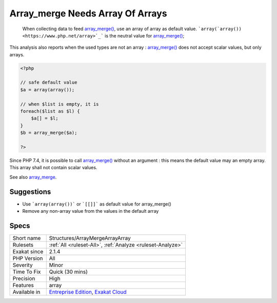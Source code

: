 .. _structures-arraymergearrayarray:

.. _array\_merge-needs-array-of-arrays:

Array_merge Needs Array Of Arrays
+++++++++++++++++++++++++++++++++

  When collecting data to feed `array_merge() <https://www.php.net/array_merge>`_, use an array of array as default value. ```array(`array()) <https://www.php.net/array>`_``` is the neutral value for `array_merge() <https://www.php.net/array_merge>`_;

This analysis also reports when the used types are not an array : `array_merge() <https://www.php.net/array_merge>`_ does not accept scalar values, but only arrays.


.. code-block:: php
   
   <?php
   
   // safe default value
   $a = array(array());
   
   // when $list is empty, it is 
   foreach($list as $l) {
       $a[] = $l;
   }
   $b = array_merge($a);
   
   ?>


Since PHP 7.4, it is possible to call `array_merge() <https://www.php.net/array_merge>`_ without an argument : this means the default value may an empty array. This array shall not contain scalar values.

See also `array_merge <https://www.php.net/array_merge>`_.


Suggestions
___________

* Use ```array(array())``` or ```[[]]``` as default value for array_merge()
* Remove any non-array value from the values in the default array




Specs
_____

+--------------+-------------------------------------------------------------------------------------------------------------------------+
| Short name   | Structures/ArrayMergeArrayArray                                                                                         |
+--------------+-------------------------------------------------------------------------------------------------------------------------+
| Rulesets     | :ref:`All <ruleset-All>`, :ref:`Analyze <ruleset-Analyze>`                                                              |
+--------------+-------------------------------------------------------------------------------------------------------------------------+
| Exakat since | 2.1.4                                                                                                                   |
+--------------+-------------------------------------------------------------------------------------------------------------------------+
| PHP Version  | All                                                                                                                     |
+--------------+-------------------------------------------------------------------------------------------------------------------------+
| Severity     | Minor                                                                                                                   |
+--------------+-------------------------------------------------------------------------------------------------------------------------+
| Time To Fix  | Quick (30 mins)                                                                                                         |
+--------------+-------------------------------------------------------------------------------------------------------------------------+
| Precision    | High                                                                                                                    |
+--------------+-------------------------------------------------------------------------------------------------------------------------+
| Features     | array                                                                                                                   |
+--------------+-------------------------------------------------------------------------------------------------------------------------+
| Available in | `Entreprise Edition <https://www.exakat.io/entreprise-edition>`_, `Exakat Cloud <https://www.exakat.io/exakat-cloud/>`_ |
+--------------+-------------------------------------------------------------------------------------------------------------------------+


